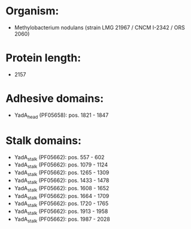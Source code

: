* Organism:
- Methylobacterium nodulans (strain LMG 21967 / CNCM I-2342 / ORS 2060)
* Protein length:
- 2157
* Adhesive domains:
- YadA_head (PF05658): pos. 1821 - 1847
* Stalk domains:
- YadA_stalk (PF05662): pos. 557 - 602
- YadA_stalk (PF05662): pos. 1079 - 1124
- YadA_stalk (PF05662): pos. 1265 - 1309
- YadA_stalk (PF05662): pos. 1433 - 1478
- YadA_stalk (PF05662): pos. 1608 - 1652
- YadA_stalk (PF05662): pos. 1664 - 1709
- YadA_stalk (PF05662): pos. 1720 - 1765
- YadA_stalk (PF05662): pos. 1913 - 1958
- YadA_stalk (PF05662): pos. 1987 - 2028

